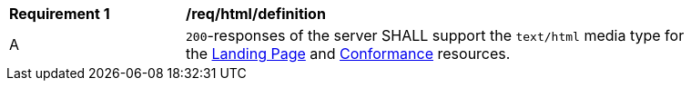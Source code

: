 [[req_html_definition]]
[width="90%",cols="2,6a"]
|===
^|*Requirement {counter:req-id}* |*/req/html/definition* 
^|A|`200`-responses of the server SHALL support the `text/html` media type for the <<landing-page,Landing Page>> and <<conformance-classes,Conformance>> resources.
|===
